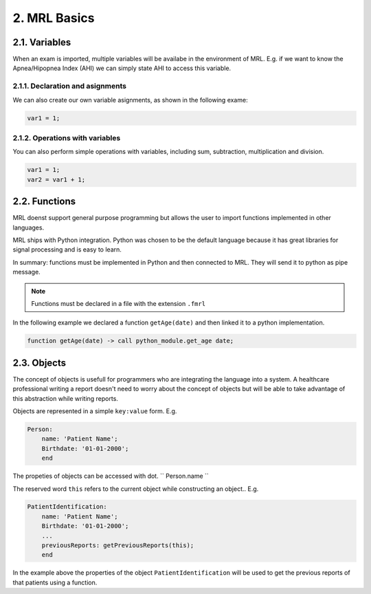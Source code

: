 =============
2. MRL Basics
=============

2.1. Variables
--------------

When an exam is imported, multiple variables will be availabe in the environment of MRL.
E.g. if we want to know the Apnea/Hipopnea Index (AHI) we can simply state AHI to access this variable.

2.1.1. Declaration and asignments
^^^^^^^^^^^^^^^^^^^^^^^^^^^^^^^^^

We can also create our own variable asignments, as shown in the following exame:

.. code-block:: javascript

    var1 = 1;


2.1.2. Operations with variables
^^^^^^^^^^^^^^^^^^^^^^^^^^^^^^^^

You can also perform simple operations with variables, including sum, subtraction, multiplication and division.

.. code-block:: javascript

    var1 = 1;
    var2 = var1 + 1;

2.2. Functions
--------------

MRL doenst support general purpose programming but allows the user to import functions implemented in other languages. 

MRL ships with Python integration.
Python was chosen to be the default language because it has great libraries for signal processing and is easy to learn.

In summary: functions must be implemented in Python and then connected to MRL. They will send it to python as pipe message.

.. note::

   Functions must be declared in a file with the extension ``.fmrl``

In the following example we declared a function ``getAge(date)`` and then linked it to a python implementation.

.. code-block:: javascript

    function getAge(date) -> call python_module.get_age date;


2.3. Objects
------------

The concept of objects is usefull for programmers who are integrating the language into a system. 
A healthcare professional writing a report doesn't need to worry about the concept of objects but will be able to take advantage of this abstraction while writing reports.

Objects are represented in a simple ``key:value`` form. E.g.

.. code-block:: ruby

    Person:
        name: 'Patient Name';
        Birthdate: '01-01-2000';
        end

The propeties of objects can be accessed with dot.
`` Person.name ``

The reserved word ``this`` refers to the current object while constructing an object.. E.g.

.. code-block:: ruby

    PatientIdentification:
        name: 'Patient Name';
        Birthdate: '01-01-2000';
        ...
        previousReports: getPreviousReports(this);
        end

In the example above the properties of the object ``PatientIdentification`` will be used to get the previous reports of that patients using a function.

.. autosummary::
   :toctree: generated